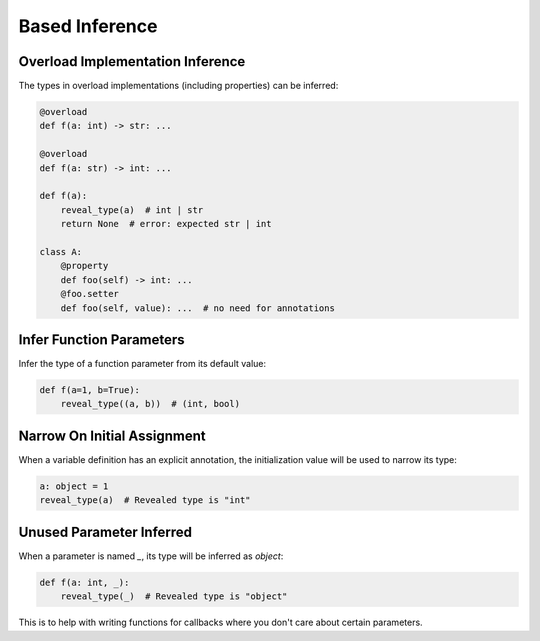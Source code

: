 .. _based_inference:

Based Inference
===============


Overload Implementation Inference
---------------------------------

The types in overload implementations (including properties) can be inferred:

.. code-block:: python

    @overload
    def f(a: int) -> str: ...

    @overload
    def f(a: str) -> int: ...

    def f(a):
        reveal_type(a)  # int | str
        return None  # error: expected str | int

    class A:
        @property
        def foo(self) -> int: ...
        @foo.setter
        def foo(self, value): ...  # no need for annotations


Infer Function Parameters
-------------------------

Infer the type of a function parameter from its default value:

.. code-block:: python

    def f(a=1, b=True):
        reveal_type((a, b))  # (int, bool)

Narrow On Initial Assignment
----------------------------

When a variable definition has an explicit annotation, the initialization value will be used to narrow its type:

.. code-block:: python

    a: object = 1
    reveal_type(a)  # Revealed type is "int"


Unused Parameter Inferred
-------------------------

When a parameter is named `_`, its type will be inferred as `object`:

.. code-block:: python

    def f(a: int, _):
        reveal_type(_)  # Revealed type is "object"

This is to help with writing functions for callbacks where you don't care about certain parameters.
